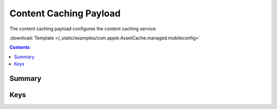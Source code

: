 .. _payloadtype-com.apple.AssetCache.managed:

Content Caching Payload
=======================

.. figure:: /_static/ProfileManifests/Icons/ManifestsApple/com.apple.AssetCache.managed.png
    :align: right
    :figwidth: 200px

The content caching payload configures the content caching service.


:download:`Template </_static/examples/com.apple.AssetCache.managed.mobileconfig>`


.. contents::

Summary
-------

.. pfm:: /_static/ProfileManifests/Manifests/ManifestsApple/com.apple.AssetCache.managed.plist


Keys
----

.. pfmkey:: AutoActivation /_static/ProfileManifests/Manifests/ManifestsApple/com.apple.AssetCache.managed.plist
.. pfmkey:: AllowPersonalCaching /_static/ProfileManifests/Manifests/ManifestsApple/com.apple.AssetCache.managed.plist
.. pfmkey:: AllowSharedCaching /_static/ProfileManifests/Manifests/ManifestsApple/com.apple.AssetCache.managed.plist
.. pfmkey:: CacheLimit /_static/ProfileManifests/Manifests/ManifestsApple/com.apple.AssetCache.managed.plist
.. pfmkey:: Port /_static/ProfileManifests/Manifests/ManifestsApple/com.apple.AssetCache.managed.plist
.. pfmkey:: DataPath /_static/ProfileManifests/Manifests/ManifestsApple/com.apple.AssetCache.managed.plist
.. pfmkey:: DenyTetheredCaching /_static/ProfileManifests/Manifests/ManifestsApple/com.apple.AssetCache.managed.plist
.. pfmkey:: LogClientIdentity /_static/ProfileManifests/Manifests/ManifestsApple/com.apple.AssetCache.managed.plist
.. pfmkey:: Parents /_static/ProfileManifests/Manifests/ManifestsApple/com.apple.AssetCache.managed.plist
.. pfmkey:: ParentSelectionPolicy /_static/ProfileManifests/Manifests/ManifestsApple/com.apple.AssetCache.managed.plist
.. pfmkey:: LocalSubnetsOnly /_static/ProfileManifests/Manifests/ManifestsApple/com.apple.AssetCache.managed.plist
.. pfmkey:: ListenRangesOnly /_static/ProfileManifests/Manifests/ManifestsApple/com.apple.AssetCache.managed.plist
.. pfmkey:: ListenRanges /_static/ProfileManifests/Manifests/ManifestsApple/com.apple.AssetCache.managed.plist
.. pfmkey:: PeerLocalSubnetsOnly /_static/ProfileManifests/Manifests/ManifestsApple/com.apple.AssetCache.managed.plist
.. pfmkey:: PeerFilterRanges /_static/ProfileManifests/Manifests/ManifestsApple/com.apple.AssetCache.managed.plist
.. pfmkey:: PeerListenRanges /_static/ProfileManifests/Manifests/ManifestsApple/com.apple.AssetCache.managed.plist
.. pfmkey:: PublicRanges /_static/ProfileManifests/Manifests/ManifestsApple/com.apple.AssetCache.managed.plist



